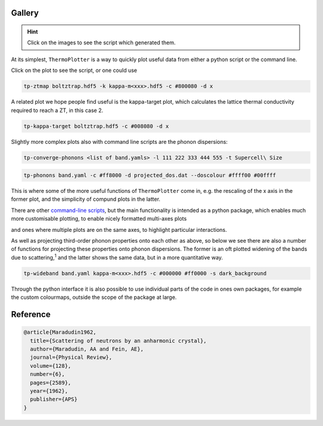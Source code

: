 -------
Gallery
-------

.. hint::
    Click on the images to see the script which generated them.

At its simplest, ``ThermoPlotter`` is a way to quickly plot useful data
from either a python script or the command line.

.. image:: figures/ztmap.pdf
   :target: https://github.com/SMTG-UCL/ThermoPlotter/blob/master/examples/plot-zt.py

Click on the plot to see the script, or one could use

.. code-block:: bash

   tp-ztmap boltztrap.hdf5 -k kappa-m<xxx>.hdf5 -c #800080 -d x

A related plot we hope people find useful is the kappa-target plot,
which calculates the lattice thermal conductivity required to reach a
ZT, in this case 2.

.. image:: figures/kappa-target.pdf
   :target: https://github.com/SMTG-UCL/ThermoPlotter/blob/master/examples/plot-kappa-target.py

.. code-block:: bash

   tp-kappa-target boltztrap.hdf5 -c #008080 -d x

Slightly more complex plots also with command line scripts are the
phonon dispersions:

.. image:: figures/multiphon.pdf
   :target: https://github.com/SMTG-UCL/ThermoPlotter/blob/master/examples/plot-multiphon.py

.. code-block:: bash

   tp-converge-phonons <list of band.yamls> -l 111 222 333 444 555 -t Supercell\ Size

.. image:: figures/phonons.pdf
   :target: https://github.com/SMTG-UCL/ThermoPlotter/blob/master/examples/plot-phonons.py

.. code-block:: bash

   tp-phonons band.yaml -c #ff8000 -d projected_dos.dat --doscolour #ffff00 #00ffff

This is where some of the more useful functions of ``ThermoPlotter``
come in, e.g. the rescaling of the x axis in the former plot, and the
simplicity of compund plots in the latter.

There are other `command-line scripts`_, but the main functionality is
intended as a python package, which enables much more customisable
plotting, to enable nicely formatted multi-axes plots

.. _command-line scripts: https://github.com/SMTG-UCL/ThermoPlotter/tree/master/scripts

.. image:: figures/cumkappa.pdf
   :target: https://github.com/SMTG-UCL/ThermoPlotter/blob/master/examples/plot-cumkappa.py

and ones where multiple plots are on the same axes, to highlight
particular interactions.

.. image:: figures/waterfall.pdf
   :target: https://github.com/SMTG-UCL/ThermoPlotter/blob/master/examples/plot-waterfall.py

As well as projecting third-order phonon properties onto each other as
above, so below we see there are also a number of functions for
projecting these properties onto phonon dispersions. The former is an
oft plotted widening of the bands due to scattering,\ :sup:`1` and the
latter shows the same data, but in a more quantitative way.

.. image:: figures/wideband.pdf
   :target: https://github.com/SMTG-UCL/ThermoPlotter/blob/master/examples/plot-wideband.py

.. code-block:: bash

   tp-wideband band.yaml kappa-m<xxx>.hdf5 -c #000000 #ff0000 -s dark_background

.. image:: figures/prophon.pdf
   :target: https://github.com/SMTG-UCL/ThermoPlotter/blob/master/examples/plot-projected-phonons.py

Through the python interface it is also possible to use individual parts
of the code in ones own packages, for example the custom colourmaps,
outside the scope of the package at large.

---------
Reference
---------

.. code-block:: bibtex

    @article{Maradudin1962,
      title={Scattering of neutrons by an anharmonic crystal},
      author={Maradudin, AA and Fein, AE},
      journal={Physical Review},
      volume={128},
      number={6},
      pages={2589},
      year={1962},
      publisher={APS}
    }

